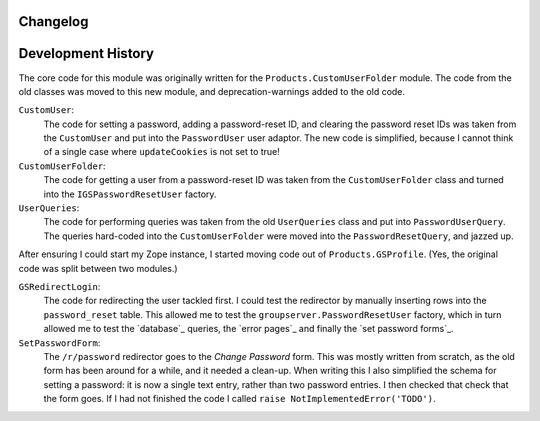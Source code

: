Changelog
=========

Development History
===================

The core code for this module was originally written for the
``Products.CustomUserFolder`` module. The code from the old classes was
moved to this new module, and deprecation-warnings added to the old code.
 
``CustomUser``:
    The code for setting a password, adding a password-reset ID, and
    clearing the password reset IDs was taken from the ``CustomUser`` and
    put into the ``PasswordUser`` user adaptor. The new code is simplified,
    because I cannot think of a single case where ``updateCookies`` is not
    set to true!
    
``CustomUserFolder``:
    The code for getting a user from a password-reset ID was taken from the
    ``CustomUserFolder`` class and turned into the ``IGSPasswordResetUser``
    factory.
    
``UserQueries``:
    The code for performing queries was taken from the old ``UserQueries``
    class and put into ``PasswordUserQuery``. The queries hard-coded into
    the ``CustomUserFolder`` were moved into the ``PasswordResetQuery``,
    and jazzed up.

After ensuring I could start my Zope instance, I started moving code out of
``Products.GSProfile``. (Yes, the original code was split between two
modules.)

``GSRedirectLogin``:
    The code for redirecting the user tackled first. I could test the
    redirector by manually inserting rows into the ``password_reset``
    table. This allowed me to test the ``groupserver.PasswordResetUser``
    factory, which in turn allowed me to test the `database`_ queries, the
    `error pages`_ and finally the `set password forms`_.

``SetPasswordForm``:
    The ``/r/password`` redirector goes to the *Change Password* form.
    This was mostly written from scratch, as the old form has been around
    for a while, and it needed a clean-up.  When writing this I also
    simplified the schema for setting a password: it is now a single text
    entry, rather than two password entries. I then checked that check that
    the form goes. If I had not finished the code I called ``raise
    NotImplementedError('TODO')``.
